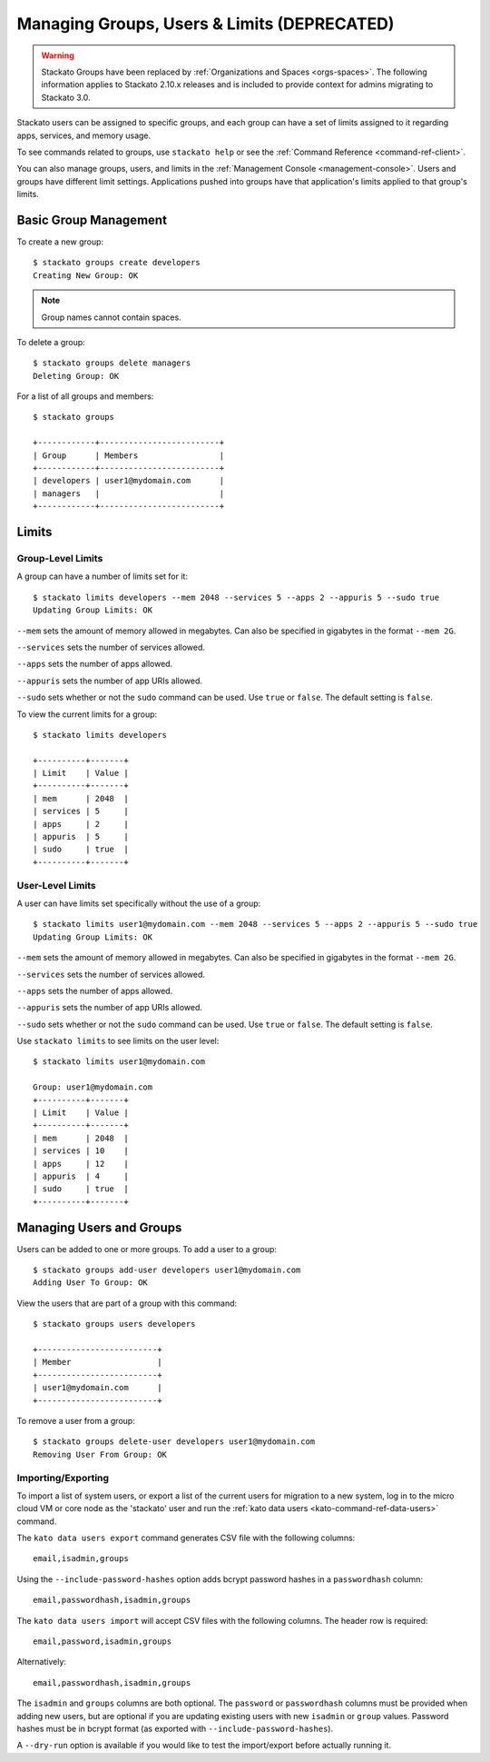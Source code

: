 .. _admin-groups:

.. index:: Groups
.. index:: Limits
.. index:: Users

Managing Groups, Users & Limits (DEPRECATED)
============================================

.. warning:: 
  Stackato Groups have been replaced by :ref:`Organizations and Spaces
  <orgs-spaces>`. The following information applies to Stackato 2.10.x
  releases and is included to provide context for admins migrating to
  Stackato 3.0.

Stackato users can be assigned to specific groups, and each group can have a set of limits
assigned to it regarding apps, services, and memory usage.

To see commands related to groups, use ``stackato help`` or see the 
:ref:`Command Reference <command-ref-client>`.

You can also manage groups, users, and limits in the
:ref:`Management Console <management-console>`.  Users and groups have
different limit settings.  Applications pushed into groups have that
application's limits applied to that group's limits.

Basic Group Management
----------------------

To create a new group::
	
	$ stackato groups create developers
	Creating New Group: OK
	
.. note:: Group names cannot contain spaces.

To delete a group::	

	$ stackato groups delete managers
	Deleting Group: OK

For a list of all groups and members::

		
	$ stackato groups
	
	+------------+-------------------------+
	| Group      | Members                 |
	+------------+-------------------------+
	| developers | user1@mydomain.com      |
	| managers   |                         |
	+------------+-------------------------+


Limits
------

Group-Level Limits
^^^^^^^^^^^^^^^^^^

A group can have a number of limits set for it::
	
	$ stackato limits developers --mem 2048 --services 5 --apps 2 --appuris 5 --sudo true
	Updating Group Limits: OK

``--mem`` sets the amount of memory allowed in megabytes.  Can also be specified in gigabytes in
the format ``--mem 2G``.

``--services`` sets the number of services allowed.

``--apps`` sets the number of apps allowed.

``--appuris`` sets the number of app URIs allowed.

``--sudo`` sets whether or not the ``sudo`` command can be used.  Use ``true`` or ``false``. The
default setting is ``false``.

To view the current limits for a group::

	$ stackato limits developers
	
	+----------+-------+
	| Limit    | Value |
	+----------+-------+
	| mem      | 2048  |
	| services | 5     |
	| apps     | 2     |
	| appuris  | 5     |
	| sudo     | true  |
	+----------+-------+

User-Level Limits
^^^^^^^^^^^^^^^^^

A user can have limits set specifically without the use of a group::
	
	$ stackato limits user1@mydomain.com --mem 2048 --services 5 --apps 2 --appuris 5 --sudo true
	Updating Group Limits: OK

``--mem`` sets the amount of memory allowed in megabytes.  Can also be specified in gigabytes in
the format ``--mem 2G``.

``--services`` sets the number of services allowed.

``--apps`` sets the number of apps allowed.

``--appuris`` sets the number of app URIs allowed.

``--sudo`` sets whether or not the ``sudo`` command can be used.  Use ``true`` or ``false``. The
default setting is ``false``.

Use ``stackato limits`` to see limits on the user level::

	$ stackato limits user1@mydomain.com
	
	Group: user1@mydomain.com
	+----------+-------+
	| Limit    | Value |
	+----------+-------+
	| mem      | 2048  |
	| services | 10    |
	| apps     | 12    |
	| appuris  | 4     |
	| sudo     | true  |
	+----------+-------+


Managing Users and Groups
-------------------------

Users can be added to one or more groups.  To add a user to a group::
	
	$ stackato groups add-user developers user1@mydomain.com
	Adding User To Group: OK

View the users that are part of a group with this command::
	
	$ stackato groups users developers
	
	+-------------------------+
	| Member                  |
	+-------------------------+
	| user1@mydomain.com      |
	+-------------------------+

To remove a user from a group::

	$ stackato groups delete-user developers user1@mydomain.com
	Removing User From Group: OK

.. _user-import-export:

.. index:: User Export
.. index:: User Import

Importing/Exporting
^^^^^^^^^^^^^^^^^^^

To import a list of system users, or export a list of the current users
for migration to a new system, log in to the micro cloud VM or core node
as the 'stackato' user and run the :ref:`kato data users
<kato-command-ref-data-users>` command.

The ``kato data users export`` command generates CSV file with the following
columns::

  email,isadmin,groups

Using the ``--include-password-hashes`` option adds bcrypt password
hashes in a ``passwordhash`` column::

  email,passwordhash,isadmin,groups

The ``kato data users import`` will accept CSV files with the following
columns. The header row is required::

  email,password,isadmin,groups
  
Alternatively::

  email,passwordhash,isadmin,groups
  
The ``isadmin`` and ``groups`` columns are both optional. The
``password`` or ``passwordhash`` columns must be provided when adding
new users, but are optional if you are updating existing users with new
``isadmin`` or ``group`` values. Password hashes must be in bcrypt
format (as exported with ``--include-password-hashes``).

A ``--dry-run`` option is available if you would like to test the
import/export before actually running it.

